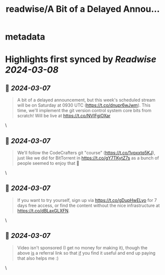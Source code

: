 :PROPERTIES:
:title: readwise/A Bit of a Delayed Annou...
:END:


* metadata
:PROPERTIES:
:author: [[jonhoo on Twitter]]
:full-title: "A Bit of a Delayed Annou..."
:category: [[tweets]]
:url: https://twitter.com/jonhoo/status/1765490892628996373
:image-url: https://pbs.twimg.com/profile_images/1114594272077066240/86ze0W_P.png
:END:

* Highlights first synced by [[Readwise]] [[2024-03-08]]
** 📌 [[2024-03-07]]
#+BEGIN_QUOTE
A bit of a delayed announcement, but this week's scheduled stream will be on Saturday at 0930 UTC (https://t.co/dnupr6wJwm). This time, we'll implement the git version control system core bits from scratch! Will be live at https://t.co/NVIFgiOXar 
#+END_QUOTE\
** 📌 [[2024-03-07]]
#+BEGIN_QUOTE
We'll follow the CodeCrafters git "course" (https://t.co/1vpxxtq5KJ), just like we did for BitTorrent in https://t.co/gY7TKytZ7s as a bunch of people seemed to enjoy that 🎉 
#+END_QUOTE\
** 📌 [[2024-03-07]]
#+BEGIN_QUOTE
If you want to try yourself, sign up via https://t.co/gDupHwELyo for 7 days free access, or find the content without the nice infrastructure at https://t.co/dBLaxGLXFN. 
#+END_QUOTE\
** 📌 [[2024-03-07]]
#+BEGIN_QUOTE
Video isn't sponsored (I get no money for making it), though the above _is_ a referral link so that _if_ you find it useful and end up paying that also helps me :) 
#+END_QUOTE\